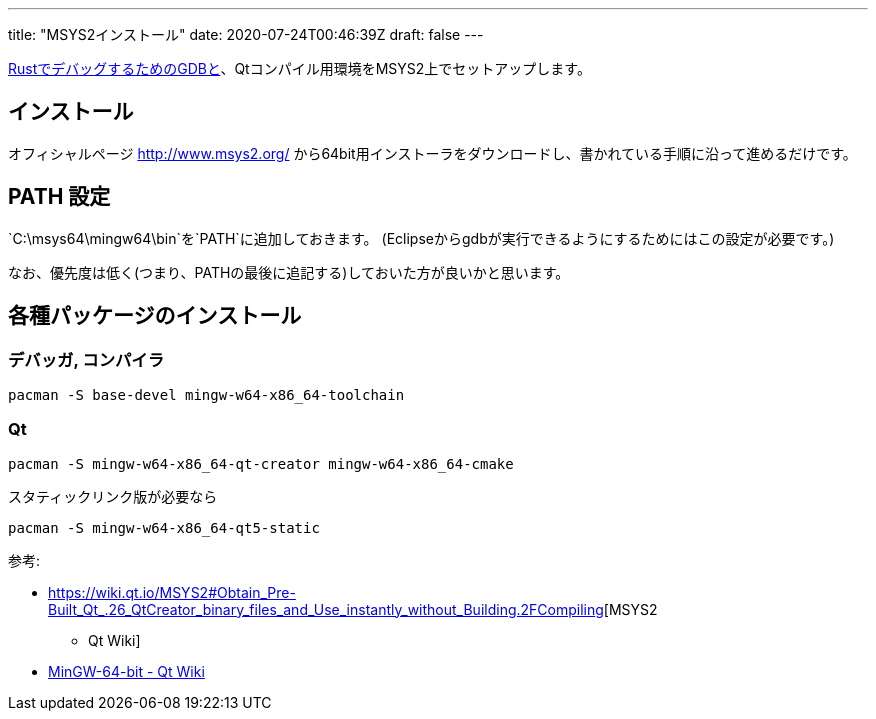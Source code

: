 ---
title: "MSYS2インストール"
date: 2020-07-24T00:46:39Z
draft: false
---

link:Rust[RustでデバッグするためのGDBと]、Qtコンパイル用環境をMSYS2上でセットアップします。

== インストール

オフィシャルページ http://www.msys2.org/
から64bit用インストーラをダウンロードし、書かれている手順に沿って進めるだけです。

[[path_設定]]
== PATH 設定

`C:\msys64\mingw64\bin`を`PATH`に追加しておきます。
(Eclipseからgdbが実行できるようにするためにはこの設定が必要です。)

なお、優先度は低く(つまり、PATHの最後に追記する)しておいた方が良いかと思います。

== 各種パッケージのインストール

[[デバッガ_コンパイラ]]
=== デバッガ, コンパイラ

`pacman -S base-devel mingw-w64-x86_64-toolchain`

=== Qt

`pacman -S mingw-w64-x86_64-qt-creator mingw-w64-x86_64-cmake`

スタティックリンク版が必要なら

`pacman -S mingw-w64-x86_64-qt5-static`

参考:

* https://wiki.qt.io/MSYS2#Obtain_Pre-Built_Qt_.26_QtCreator_binary_files_and_Use_instantly_without_Building.2FCompiling[MSYS2
- Qt Wiki]
* https://wiki.qt.io/MinGW-64-bit[MinGW-64-bit - Qt Wiki]

